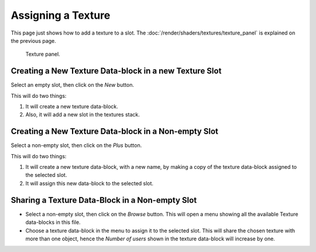 
*******************
Assigning a Texture
*******************

This page just shows how to add a texture to a slot.
The :doc:`/render/shaders/textures/texture_panel` is explained on the previous page.

.. figure:: /images/render_blender-render_textures_texture-panel_panel.png

   Texture panel.


Creating a New Texture Data-block in a new Texture Slot
=======================================================

Select an empty slot, then click on the *New* button.

This will do two things:

#. It will create a new texture data-block.
#. Also, it will add a new slot in the textures stack.


Creating a New Texture Data-block in a Non-empty Slot
=====================================================

Select a non-empty slot, then click on the *Plus* button.

This will do two things:

#. It will create a new texture data-block, with a new name, by
   making a copy of the texture data-block assigned to the selected slot.
#. It will assign this new data-block to the selected slot.


Sharing a Texture Data-Block in a Non-empty Slot
================================================

- Select a non-empty slot, then click on the *Browse* button.
  This will open a menu showing all the available Texture data-blocks in this file.
- Choose a texture data-block in the menu to assign it to the selected slot.
  This will share the chosen texture with more than one object,
  hence the *Number of users* shown in the texture data-block will increase by one.
